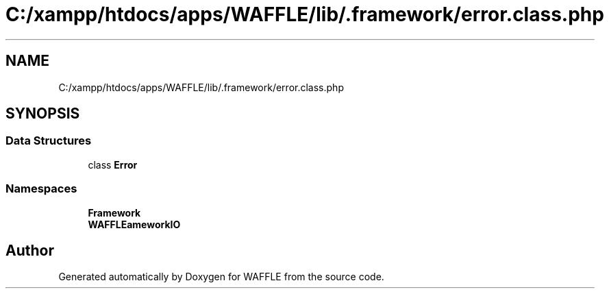 .TH "C:/xampp/htdocs/apps/WAFFLE/lib/.framework/error.class.php" 3 "Thu Jan 19 2017" "Version 0.2.3-prerelease+build" "WAFFLE" \" -*- nroff -*-
.ad l
.nh
.SH NAME
C:/xampp/htdocs/apps/WAFFLE/lib/.framework/error.class.php
.SH SYNOPSIS
.br
.PP
.SS "Data Structures"

.in +1c
.ti -1c
.RI "class \fBError\fP"
.br
.in -1c
.SS "Namespaces"

.in +1c
.ti -1c
.RI " \fBFramework\fP"
.br
.ti -1c
.RI " \fBWAFFLE\\Framework\\IO\fP"
.br
.in -1c
.SH "Author"
.PP 
Generated automatically by Doxygen for WAFFLE from the source code\&.
